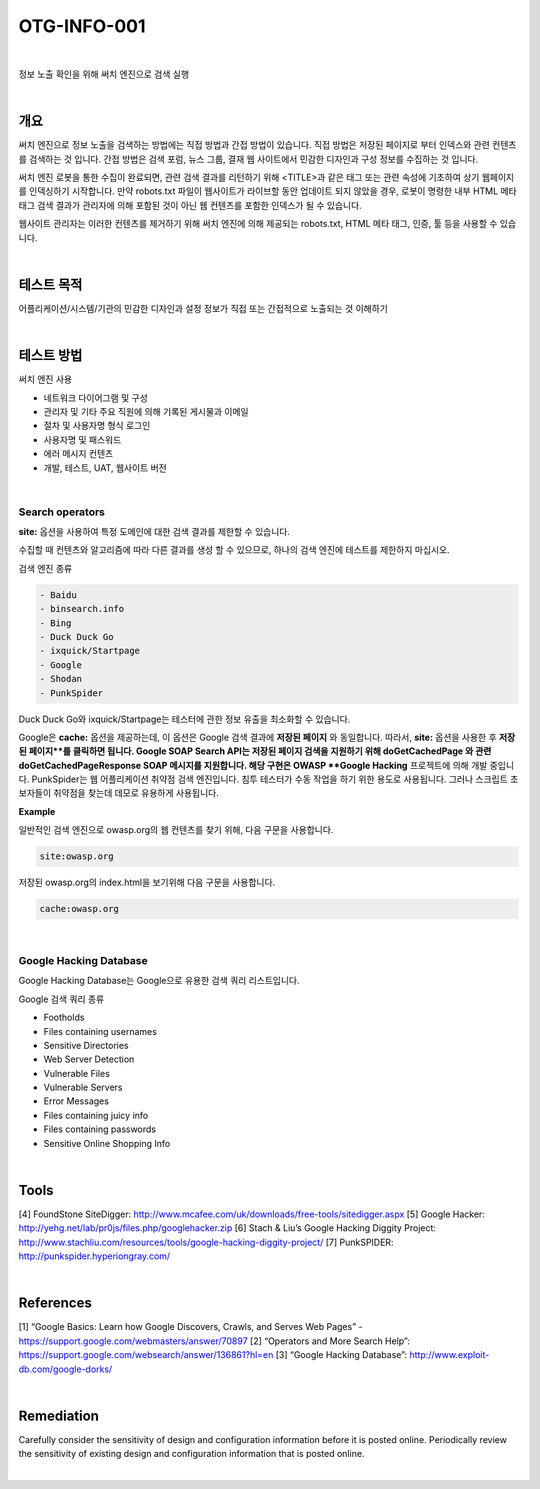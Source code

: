 ============================================================================================
OTG-INFO-001
============================================================================================

|

정보 노출 확인을 위해 써치 엔진으로 검색 실행

|

개요
============================================================================================

써치 엔진으로 정보 노출을 검색하는 방법에는 직접 방법과 간접 방법이 있습니다.
직접 방법은 저장된 페이지로 부터 인덱스와 관련 컨텐츠를 검색하는 것 입니다.
간접 방법은 검색 포럼, 뉴스 그룹, 결재 웹 사이트에서 민감한 디자인과 구성 정보를 수집하는 것 입니다.

써치 엔진 로봇을 통한 수집이 완료되면, 관련 검색 결과를 리턴하기 위해 <TITLE>과 같은 태그 또는 관련 속성에 기초하여 상기 웹페이지를 인덱싱하기 시작합니다.
만약 robots.txt 파일이 웹사이트가 라이브할 동안 업데이트 되지 않았을 경우, 로봇이 명령한 내부 HTML 메타 태그 검색 결과가 관리자에 의해 포함된 것이 아닌 웹 컨텐츠를 포함한 인덱스가 될 수 있습니다.

웹사이트 관리자는 이러한 컨텐츠를 제거하기 위해 써치 엔진에 의해 제공되는 robots.txt, HTML 메타 태그, 인증, 툴 등을 사용할 수 있습니다.

|

테스트 목적
============================================================================================

어플리케이션/시스템/기관의 민감한 디자인과 설정 정보가 
직접 또는 간접적으로 노출되는 것 이해하기

|

테스트 방법
============================================================================================

써치 엔진 사용

- 네트워크 다이어그램 및 구성
- 관리자 및 기타 주요 직원에 의해 기록된 게시물과 이메일
- 절차 및 사용자명 형식 로그인
- 사용자명 및 패스워드
- 에러 메시지 컨텐츠
- 개발, 테스트, UAT, 웹사이트 버전

|

Search operators
-------------------------------------------------------------------------------------------

**site:** 옵션을 사용하여 특정 도메인에 대한 검색 결과를 제한할 수 있습니다.

수집할 때 컨텐츠와 알고리즘에 따라 다른 결과를 생성 할 수 있으므로, 하나의 검색 엔진에 테스트를 제한하지 마십시오.

검색 엔진 종류 

.. code-block:: html

    - Baidu
    - binsearch.info
    - Bing
    - Duck Duck Go
    - ixquick/Startpage
    - Google
    - Shodan
    - PunkSpider


Duck Duck Go와 ixquick/Startpage는 테스터에 관한 정보 유출을 최소화할 수 있습니다.

Google은 **cache:** 옵션을 제공하는데, 이 옵션은 Google 검색 결과에 **저장된 페이지** 와 동일합니다.
따라서, **site:** 옵션을 사용한 후 **저장된 페이지**를 클릭하면 됩니다.
Google SOAP Search API는 저장된 페이지 검색을 지원하기 위해 doGetCachedPage 와 관련 doGetCachedPageResponse SOAP 메시지를 지원합니다.
해당 구현은 OWASP **Google Hacking** 프로젝트에 의해 개발 중입니다.
PunkSpider는 웹 어플리케이션 취약점 검색 엔진입니다. 침투 테스터가 수동 작업을 하기 위한 용도로 사용됩니다.
그러나 스크립트 초보자들이 취약점을 찾는데 데모로 유용하게 사용됩니다.

**Example** 

일반적인 검색 엔진으로 owasp.org의 웹 컨텐츠를 찾기 위해, 다음 구문을 사용합니다.


.. code-block:: html

    site:owasp.org


저장된 owasp.org의 index.html을 보기위해 다음 구문을 사용합니다.


.. code-block:: html

    cache:owasp.org


|

Google Hacking Database
-------------------------------------------------------------------------------------------

Google Hacking Database는 Google으로 유용한 검색 쿼리 리스트입니다.

Google 검색 쿼리 종류

- Footholds
- Files containing usernames
- Sensitive Directories
- Web Server Detection
- Vulnerable Files
- Vulnerable Servers
- Error Messages
- Files containing juicy info
- Files containing passwords
- Sensitive Online Shopping Info

|

Tools
============================================================================================

[4] FoundStone SiteDigger: http://www.mcafee.com/uk/downloads/free-tools/sitedigger.aspx
[5] Google Hacker: http://yehg.net/lab/pr0js/files.php/googlehacker.zip
[6] Stach & Liu’s Google Hacking Diggity Project: http://www.stachliu.com/resources/tools/google-hacking-diggity-project/
[7] PunkSPIDER: http://punkspider.hyperiongray.com/


|

References
============================================================================================

[1] “Google Basics: Learn how Google Discovers, Crawls, and Serves Web Pages” - https://support.google.com/webmasters/answer/70897
[2] “Operators and More Search Help”: https://support.google.com/websearch/answer/136861?hl=en
[3] “Google Hacking Database”: http://www.exploit-db.com/google-dorks/


|

Remediation
============================================================================================

Carefully consider the sensitivity of design and configuration information before it is posted online.
Periodically review the sensitivity of existing design and configuration
information that is posted online.

|